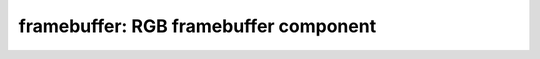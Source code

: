 framebuffer: RGB framebuffer component
======================================

 .. doxygenfile:: fbanimation.h
 .. doxygenfile:: framebuffer.h
